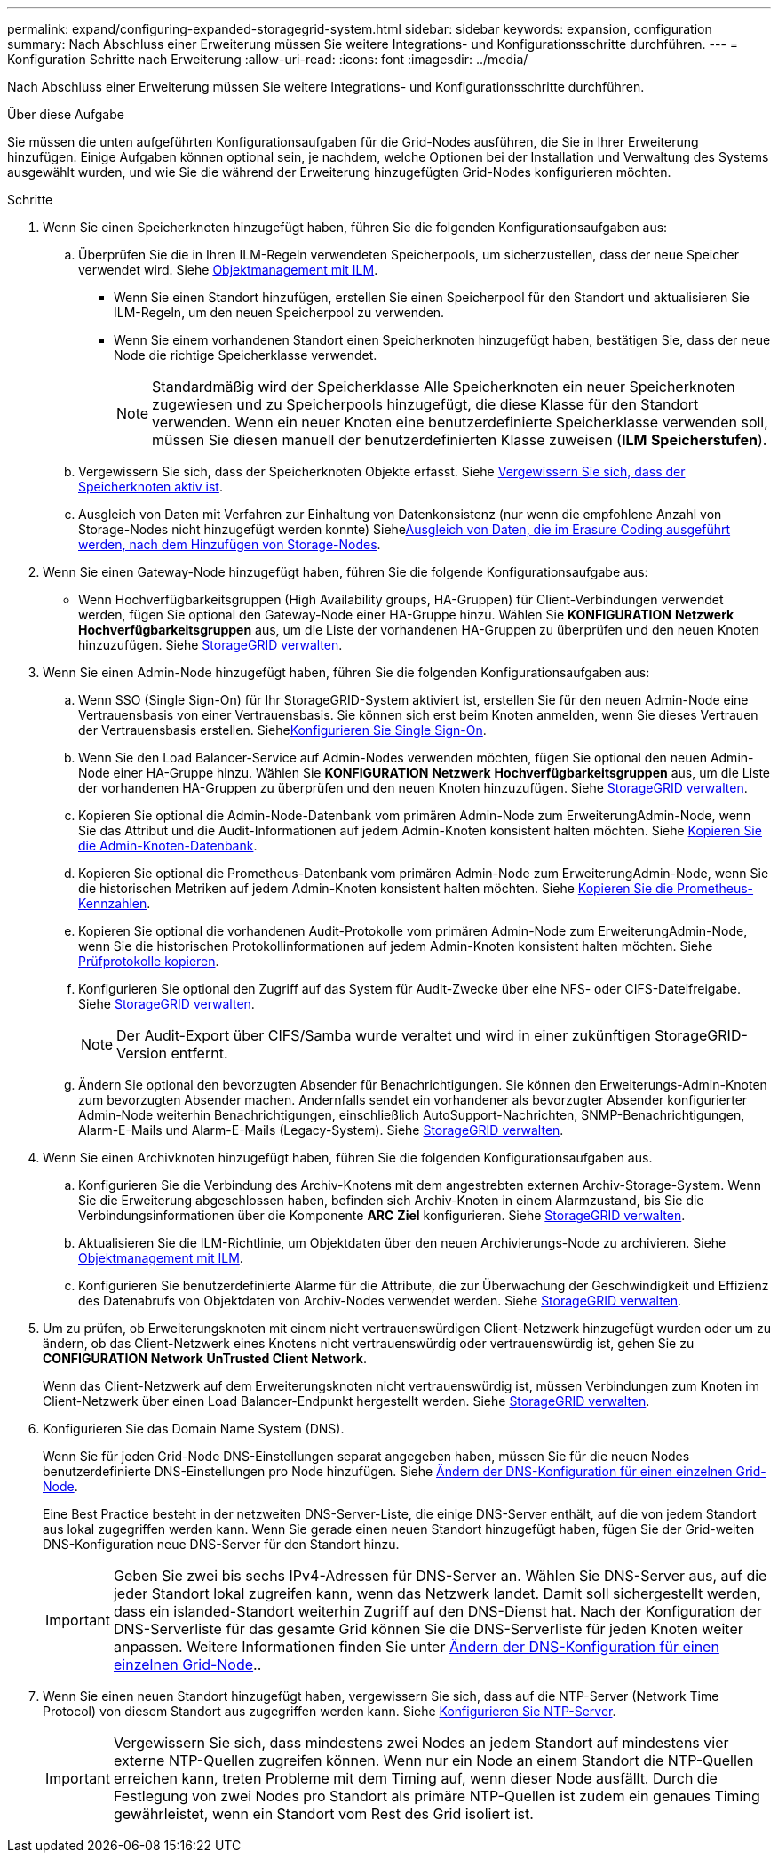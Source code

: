 ---
permalink: expand/configuring-expanded-storagegrid-system.html 
sidebar: sidebar 
keywords: expansion, configuration 
summary: Nach Abschluss einer Erweiterung müssen Sie weitere Integrations- und Konfigurationsschritte durchführen. 
---
= Konfiguration Schritte nach Erweiterung
:allow-uri-read: 
:icons: font
:imagesdir: ../media/


[role="lead"]
Nach Abschluss einer Erweiterung müssen Sie weitere Integrations- und Konfigurationsschritte durchführen.

.Über diese Aufgabe
Sie müssen die unten aufgeführten Konfigurationsaufgaben für die Grid-Nodes ausführen, die Sie in Ihrer Erweiterung hinzufügen. Einige Aufgaben können optional sein, je nachdem, welche Optionen bei der Installation und Verwaltung des Systems ausgewählt wurden, und wie Sie die während der Erweiterung hinzugefügten Grid-Nodes konfigurieren möchten.

.Schritte
. Wenn Sie einen Speicherknoten hinzugefügt haben, führen Sie die folgenden Konfigurationsaufgaben aus:
+
.. Überprüfen Sie die in Ihren ILM-Regeln verwendeten Speicherpools, um sicherzustellen, dass der neue Speicher verwendet wird. Siehe xref:../ilm/index.adoc[Objektmanagement mit ILM].
+
*** Wenn Sie einen Standort hinzufügen, erstellen Sie einen Speicherpool für den Standort und aktualisieren Sie ILM-Regeln, um den neuen Speicherpool zu verwenden.
*** Wenn Sie einem vorhandenen Standort einen Speicherknoten hinzugefügt haben, bestätigen Sie, dass der neue Node die richtige Speicherklasse verwendet.
+

NOTE: Standardmäßig wird der Speicherklasse Alle Speicherknoten ein neuer Speicherknoten zugewiesen und zu Speicherpools hinzugefügt, die diese Klasse für den Standort verwenden. Wenn ein neuer Knoten eine benutzerdefinierte Speicherklasse verwenden soll, müssen Sie diesen manuell der benutzerdefinierten Klasse zuweisen (*ILM* *Speicherstufen*).



.. Vergewissern Sie sich, dass der Speicherknoten Objekte erfasst. Siehe xref:verifying-storage-node-is-active.adoc[Vergewissern Sie sich, dass der Speicherknoten aktiv ist].
.. Ausgleich von Daten mit Verfahren zur Einhaltung von Datenkonsistenz (nur wenn die empfohlene Anzahl von Storage-Nodes nicht hinzugefügt werden konnte) Siehexref:rebalancing-erasure-coded-data-after-adding-storage-nodes.adoc[Ausgleich von Daten, die im Erasure Coding ausgeführt werden, nach dem Hinzufügen von Storage-Nodes].


. Wenn Sie einen Gateway-Node hinzugefügt haben, führen Sie die folgende Konfigurationsaufgabe aus:
+
** Wenn Hochverfügbarkeitsgruppen (High Availability groups, HA-Gruppen) für Client-Verbindungen verwendet werden, fügen Sie optional den Gateway-Node einer HA-Gruppe hinzu. Wählen Sie *KONFIGURATION* *Netzwerk* *Hochverfügbarkeitsgruppen* aus, um die Liste der vorhandenen HA-Gruppen zu überprüfen und den neuen Knoten hinzuzufügen. Siehe xref:../admin/index.adoc[StorageGRID verwalten].


. Wenn Sie einen Admin-Node hinzugefügt haben, führen Sie die folgenden Konfigurationsaufgaben aus:
+
.. Wenn SSO (Single Sign-On) für Ihr StorageGRID-System aktiviert ist, erstellen Sie für den neuen Admin-Node eine Vertrauensbasis von einer Vertrauensbasis. Sie können sich erst beim Knoten anmelden, wenn Sie dieses Vertrauen der Vertrauensbasis erstellen. Siehexref:../admin/configuring-sso.adoc[Konfigurieren Sie Single Sign-On].
.. Wenn Sie den Load Balancer-Service auf Admin-Nodes verwenden möchten, fügen Sie optional den neuen Admin-Node einer HA-Gruppe hinzu. Wählen Sie *KONFIGURATION* *Netzwerk* *Hochverfügbarkeitsgruppen* aus, um die Liste der vorhandenen HA-Gruppen zu überprüfen und den neuen Knoten hinzuzufügen. Siehe xref:../admin/index.adoc[StorageGRID verwalten].
.. Kopieren Sie optional die Admin-Node-Datenbank vom primären Admin-Node zum ErweiterungAdmin-Node, wenn Sie das Attribut und die Audit-Informationen auf jedem Admin-Knoten konsistent halten möchten. Siehe xref:copying-admin-node-database.adoc[Kopieren Sie die Admin-Knoten-Datenbank].
.. Kopieren Sie optional die Prometheus-Datenbank vom primären Admin-Node zum ErweiterungAdmin-Node, wenn Sie die historischen Metriken auf jedem Admin-Knoten konsistent halten möchten. Siehe xref:copying-prometheus-metrics.adoc[Kopieren Sie die Prometheus-Kennzahlen].
.. Kopieren Sie optional die vorhandenen Audit-Protokolle vom primären Admin-Node zum ErweiterungAdmin-Node, wenn Sie die historischen Protokollinformationen auf jedem Admin-Knoten konsistent halten möchten. Siehe xref:copying-audit-logs.adoc[Prüfprotokolle kopieren].
.. Konfigurieren Sie optional den Zugriff auf das System für Audit-Zwecke über eine NFS- oder CIFS-Dateifreigabe. Siehe xref:../admin/index.adoc[StorageGRID verwalten].
+

NOTE: Der Audit-Export über CIFS/Samba wurde veraltet und wird in einer zukünftigen StorageGRID-Version entfernt.

.. Ändern Sie optional den bevorzugten Absender für Benachrichtigungen. Sie können den Erweiterungs-Admin-Knoten zum bevorzugten Absender machen. Andernfalls sendet ein vorhandener als bevorzugter Absender konfigurierter Admin-Node weiterhin Benachrichtigungen, einschließlich AutoSupport-Nachrichten, SNMP-Benachrichtigungen, Alarm-E-Mails und Alarm-E-Mails (Legacy-System). Siehe xref:../admin/index.adoc[StorageGRID verwalten].


. Wenn Sie einen Archivknoten hinzugefügt haben, führen Sie die folgenden Konfigurationsaufgaben aus.
+
.. Konfigurieren Sie die Verbindung des Archiv-Knotens mit dem angestrebten externen Archiv-Storage-System. Wenn Sie die Erweiterung abgeschlossen haben, befinden sich Archiv-Knoten in einem Alarmzustand, bis Sie die Verbindungsinformationen über die Komponente *ARC* *Ziel* konfigurieren. Siehe xref:../admin/index.adoc[StorageGRID verwalten].
.. Aktualisieren Sie die ILM-Richtlinie, um Objektdaten über den neuen Archivierungs-Node zu archivieren. Siehe xref:../ilm/index.adoc[Objektmanagement mit ILM].
.. Konfigurieren Sie benutzerdefinierte Alarme für die Attribute, die zur Überwachung der Geschwindigkeit und Effizienz des Datenabrufs von Objektdaten von Archiv-Nodes verwendet werden. Siehe xref:../admin/index.adoc[StorageGRID verwalten].


. Um zu prüfen, ob Erweiterungsknoten mit einem nicht vertrauenswürdigen Client-Netzwerk hinzugefügt wurden oder um zu ändern, ob das Client-Netzwerk eines Knotens nicht vertrauenswürdig oder vertrauenswürdig ist, gehen Sie zu *CONFIGURATION* *Network* *UnTrusted Client Network*.
+
Wenn das Client-Netzwerk auf dem Erweiterungsknoten nicht vertrauenswürdig ist, müssen Verbindungen zum Knoten im Client-Netzwerk über einen Load Balancer-Endpunkt hergestellt werden. Siehe xref:../admin/index.adoc[StorageGRID verwalten].

. Konfigurieren Sie das Domain Name System (DNS).
+
Wenn Sie für jeden Grid-Node DNS-Einstellungen separat angegeben haben, müssen Sie für die neuen Nodes benutzerdefinierte DNS-Einstellungen pro Node hinzufügen. Siehe xref:../maintain/modifying-dns-configuration-for-single-grid-node.adoc[Ändern der DNS-Konfiguration für einen einzelnen Grid-Node].

+
Eine Best Practice besteht in der netzweiten DNS-Server-Liste, die einige DNS-Server enthält, auf die von jedem Standort aus lokal zugegriffen werden kann. Wenn Sie gerade einen neuen Standort hinzugefügt haben, fügen Sie der Grid-weiten DNS-Konfiguration neue DNS-Server für den Standort hinzu.

+

IMPORTANT: Geben Sie zwei bis sechs IPv4-Adressen für DNS-Server an. Wählen Sie DNS-Server aus, auf die jeder Standort lokal zugreifen kann, wenn das Netzwerk landet. Damit soll sichergestellt werden, dass ein islanded-Standort weiterhin Zugriff auf den DNS-Dienst hat. Nach der Konfiguration der DNS-Serverliste für das gesamte Grid können Sie die DNS-Serverliste für jeden Knoten weiter anpassen. Weitere Informationen finden Sie unter xref:../maintain/modifying-dns-configuration-for-single-grid-node.adoc[Ändern der DNS-Konfiguration für einen einzelnen Grid-Node]..

. Wenn Sie einen neuen Standort hinzugefügt haben, vergewissern Sie sich, dass auf die NTP-Server (Network Time Protocol) von diesem Standort aus zugegriffen werden kann. Siehe xref:../maintain/configuring-ntp-servers.adoc[Konfigurieren Sie NTP-Server].
+

IMPORTANT: Vergewissern Sie sich, dass mindestens zwei Nodes an jedem Standort auf mindestens vier externe NTP-Quellen zugreifen können. Wenn nur ein Node an einem Standort die NTP-Quellen erreichen kann, treten Probleme mit dem Timing auf, wenn dieser Node ausfällt. Durch die Festlegung von zwei Nodes pro Standort als primäre NTP-Quellen ist zudem ein genaues Timing gewährleistet, wenn ein Standort vom Rest des Grid isoliert ist.


